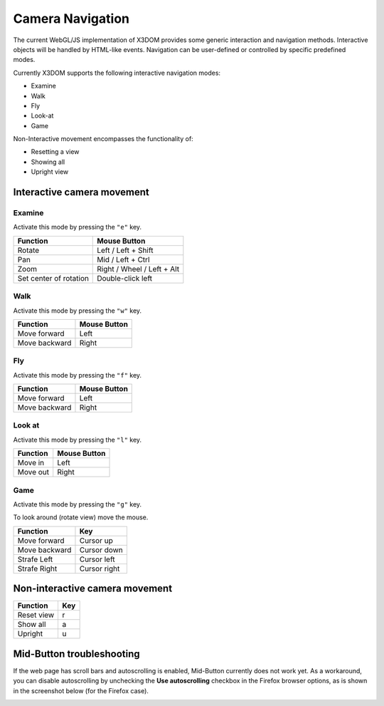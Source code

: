 .. _navigation:


Camera Navigation
=================
The current WebGL/JS implementation of X3DOM provides some generic
interaction and navigation methods. Interactive objects will be handled
by HTML-like events. Navigation can be user-defined or controlled by
specific predefined modes.

Currently X3DOM supports the following interactive navigation modes:

* Examine
* Walk
* Fly
* Look-at
* Game

Non-Interactive movement encompasses the functionality of:

* Resetting a view
* Showing all
* Upright view


Interactive camera movement
---------------------------

Examine
~~~~~~~
Activate this mode by pressing the ``"e"`` key.

========================    ==============================
Function                    Mouse Button
========================    ==============================
Rotate                      Left / Left + Shift
Pan                         Mid / Left + Ctrl
Zoom                        Right / Wheel / Left + Alt
Set center of rotation      Double-click left
========================    ==============================


Walk
~~~~
Activate this mode by pressing the ``"w"`` key.

========================    ==============================
Function                    Mouse Button
========================    ==============================
Move forward                Left
Move backward               Right
========================    ==============================


Fly
~~~
Activate this mode by pressing the ``"f"`` key.

========================    ==============================
Function                    Mouse Button
========================    ==============================
Move forward                Left
Move backward               Right
========================    ==============================


Look at
~~~~~~~
Activate this mode by pressing the ``"l"`` key.

========================    ==============================
Function                    Mouse Button
========================    ==============================
Move in                     Left
Move out                    Right
========================    ==============================


Game
~~~~
Activate this mode by pressing the ``"g"`` key.

To look around (rotate view) move the mouse.

========================    ==============================
Function                    Key
========================    ==============================
Move forward                Cursor up
Move backward               Cursor down
Strafe Left                 Cursor left
Strafe Right                Cursor right
========================    ==============================



Non-interactive camera movement
-------------------------------

========================    ==============================
Function                    Key
========================    ==============================
Reset view                  r
Show all                    a
Upright                     u
========================    ==============================


Mid-Button troubleshooting
--------------------------

If the web page has scroll bars and autoscrolling is enabled, Mid-Button
currently does not work yet. As a workaround, you can disable autoscrolling
by unchecking the **Use autoscrolling** checkbox in the Firefox browser
options, as is shown in the screenshot below (for the Firefox case).

.. image:: _static/UseAutoscrolling.png